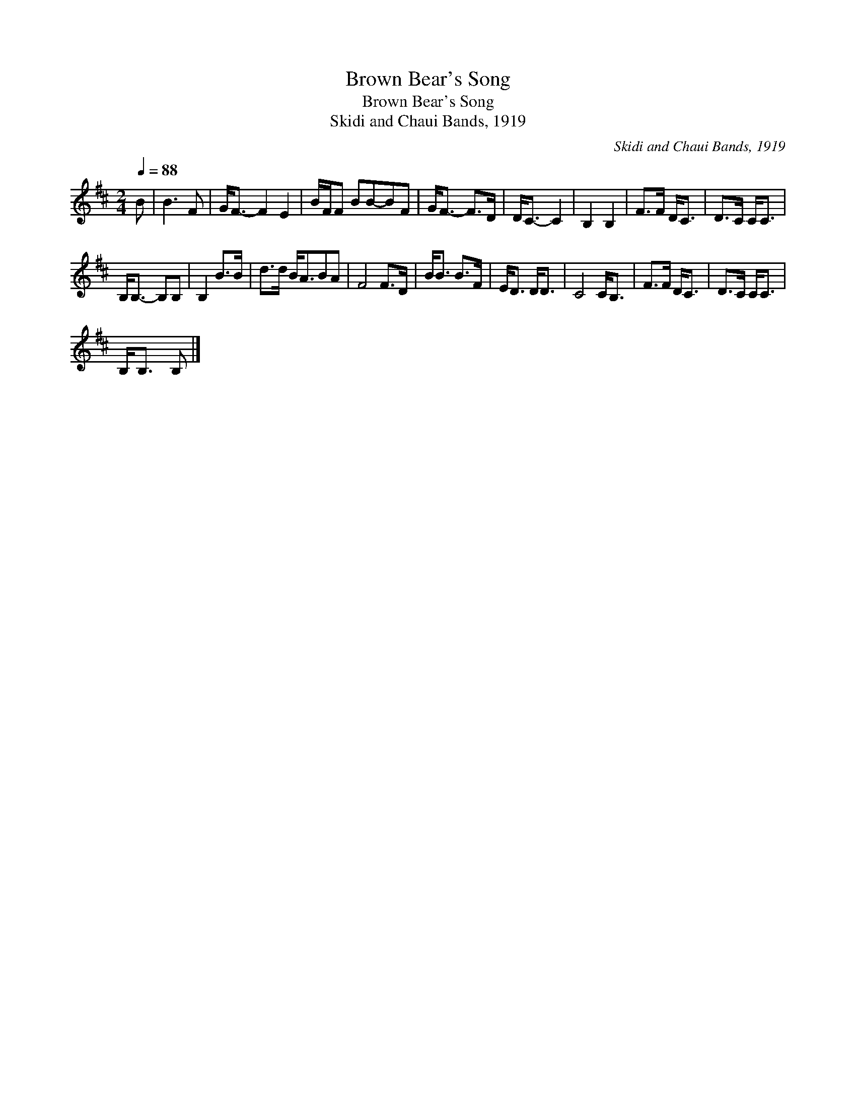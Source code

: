 X:1
T:Brown Bear's Song
T:Brown Bear's Song
T:Skidi and Chaui Bands, 1919
C:Skidi and Chaui Bands, 1919
L:1/8
Q:1/4=88
M:2/4
K:D
V:1 treble 
V:1
 B | B3 F | G<F- F2 E2 | B/F/F BB-BF | G<F- F>D | D<C- C2 | B,2 B,2 | F>F D<C | D>C C<C | %9
 B,<B,- B,B, | B,2 B>B | d>d B<ABA | F4 F>D | B<B B>F | E<D D<D | C4 C<B, | F>F D<C | D>C C<C | %18
 B,<B, B, |] %19

